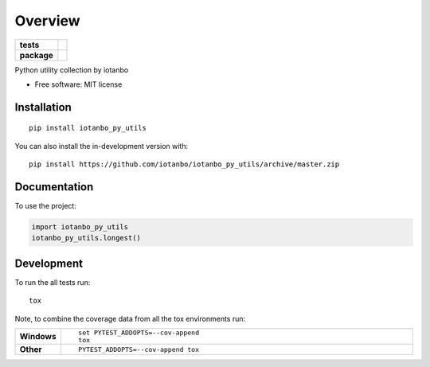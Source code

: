 ========
Overview
========

.. start-badges

.. list-table::
    :stub-columns: 1

    * - tests
      - | |travis| |appveyor|
        | |codecov|
    * - package
      - | |commits-since|

.. |travis| image:: https://api.travis-ci.org/iotanbo/iotanbo_py_utils.svg?branch=master
    :alt: Travis-CI Build Status
    :target: https://travis-ci.org/iotanbo/iotanbo_py_utils

.. |appveyor| image:: https://ci.appveyor.com/api/projects/status/github/iotanbo/iotanbo_py_utils?branch=master&svg=true
    :alt: AppVeyor Build Status
    :target: https://ci.appveyor.com/project/iotanbo/iotanbo_py_utils

.. |codecov| image:: https://codecov.io/github/iotanbo/iotanbo_py_utils/coverage.svg?branch=master
    :alt: Coverage Status
    :target: https://codecov.io/github/iotanbo/iotanbo_py_utils

.. |commits-since| image:: https://img.shields.io/github/commits-since/iotanbo/iotanbo_py_utils/v0.0.0.svg
    :alt: Commits since latest release
    :target: https://github.com/iotanbo/iotanbo_py_utils/compare/v0.0.0...master



.. end-badges

Python utility collection by iotanbo

* Free software: MIT license

Installation
============

::

    pip install iotanbo_py_utils

You can also install the in-development version with::

    pip install https://github.com/iotanbo/iotanbo_py_utils/archive/master.zip


Documentation
=============


To use the project:

.. code-block:: python

    import iotanbo_py_utils
    iotanbo_py_utils.longest()


Development
===========

To run the all tests run::

    tox

Note, to combine the coverage data from all the tox environments run:

.. list-table::
    :widths: 10 90
    :stub-columns: 1

    - - Windows
      - ::

            set PYTEST_ADDOPTS=--cov-append
            tox

    - - Other
      - ::

            PYTEST_ADDOPTS=--cov-append tox
